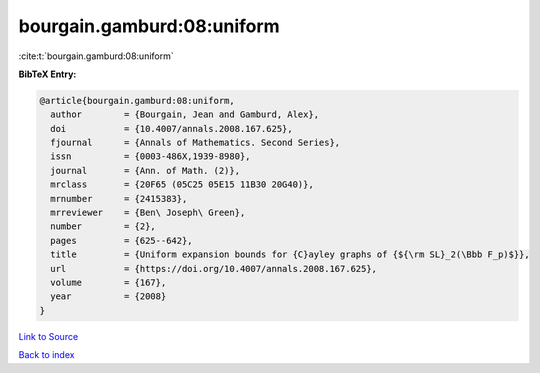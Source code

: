 bourgain.gamburd:08:uniform
===========================

:cite:t:`bourgain.gamburd:08:uniform`

**BibTeX Entry:**

.. code-block:: bibtex

   @article{bourgain.gamburd:08:uniform,
     author        = {Bourgain, Jean and Gamburd, Alex},
     doi           = {10.4007/annals.2008.167.625},
     fjournal      = {Annals of Mathematics. Second Series},
     issn          = {0003-486X,1939-8980},
     journal       = {Ann. of Math. (2)},
     mrclass       = {20F65 (05C25 05E15 11B30 20G40)},
     mrnumber      = {2415383},
     mrreviewer    = {Ben\ Joseph\ Green},
     number        = {2},
     pages         = {625--642},
     title         = {Uniform expansion bounds for {C}ayley graphs of {${\rm SL}_2(\Bbb F_p)$}},
     url           = {https://doi.org/10.4007/annals.2008.167.625},
     volume        = {167},
     year          = {2008}
   }

`Link to Source <https://doi.org/10.4007/annals.2008.167.625},>`_


`Back to index <../By-Cite-Keys.html>`_
